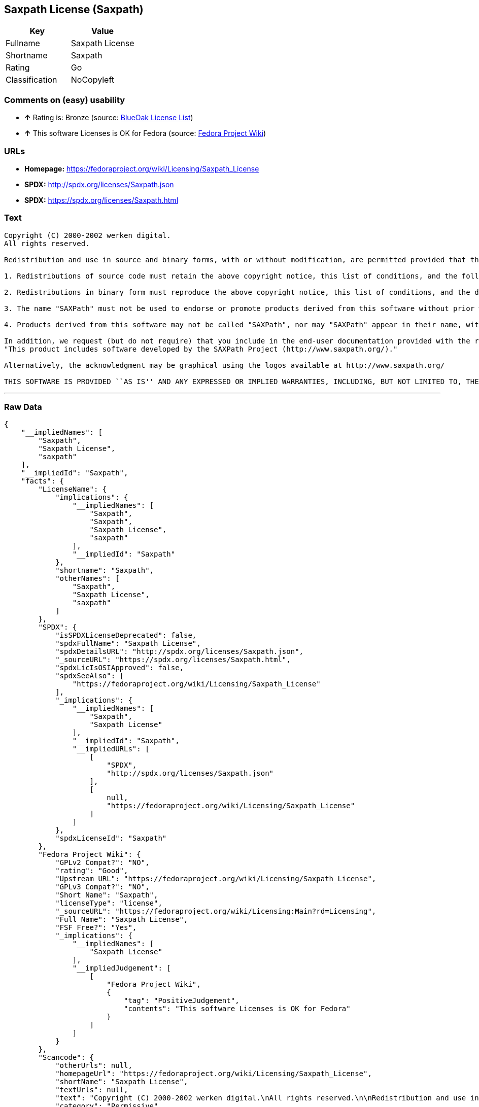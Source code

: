== Saxpath License (Saxpath)

[cols=",",options="header",]
|==========================
|Key |Value
|Fullname |Saxpath License
|Shortname |Saxpath
|Rating |Go
|Classification |NoCopyleft
|==========================

=== Comments on (easy) usability

* *↑* Rating is: Bronze (source: https://blueoakcouncil.org/list[BlueOak
License List])
* *↑* This software Licenses is OK for Fedora (source:
https://fedoraproject.org/wiki/Licensing:Main?rd=Licensing[Fedora
Project Wiki])

=== URLs

* *Homepage:* https://fedoraproject.org/wiki/Licensing/Saxpath_License
* *SPDX:* http://spdx.org/licenses/Saxpath.json
* *SPDX:* https://spdx.org/licenses/Saxpath.html

=== Text

....
Copyright (C) 2000-2002 werken digital.
All rights reserved.

Redistribution and use in source and binary forms, with or without modification, are permitted provided that the following conditions are met:

1. Redistributions of source code must retain the above copyright notice, this list of conditions, and the following disclaimer.

2. Redistributions in binary form must reproduce the above copyright notice, this list of conditions, and the disclaimer that follows these conditions in the documentation and/or other materials provided with the distribution.

3. The name "SAXPath" must not be used to endorse or promote products derived from this software without prior written permission. For written permission, please contact license@saxpath.org.

4. Products derived from this software may not be called "SAXPath", nor may "SAXPath" appear in their name, without prior written permission from the SAXPath Project Management (pm@saxpath.org).

In addition, we request (but do not require) that you include in the end-user documentation provided with the redistribution and/or in the software itself an acknowledgement equivalent to the following:
"This product includes software developed by the SAXPath Project (http://www.saxpath.org/)."

Alternatively, the acknowledgment may be graphical using the logos available at http://www.saxpath.org/

THIS SOFTWARE IS PROVIDED ``AS IS'' AND ANY EXPRESSED OR IMPLIED WARRANTIES, INCLUDING, BUT NOT LIMITED TO, THE IMPLIED WARRANTIES OF MERCHANTABILITY AND FITNESS FOR A PARTICULAR PURPOSE ARE DISCLAIMED. IN NO EVENT SHALL THE SAXPath AUTHORS OR THE PROJECT CONTRIBUTORS BE LIABLE FOR ANY DIRECT, INDIRECT, INCIDENTAL, SPECIAL, EXEMPLARY, OR CONSEQUENTIAL DAMAGES (INCLUDING, BUT NOT LIMITED TO, PROCUREMENT OF SUBSTITUTE GOODS OR SERVICES; LOSS OF USE, DATA, OR PROFITS; OR BUSINESS INTERRUPTION) HOWEVER CAUSED AND ON ANY THEORY OF LIABILITY, WHETHER IN CONTRACT, STRICT LIABILITY, OR TORT (INCLUDING NEGLIGENCE OR OTHERWISE) ARISING IN ANY WAY OUT OF THE USE OF THIS SOFTWARE, EVEN IF ADVISED OF THE POSSIBILITY OF SUCH DAMAGE.
....

'''''

=== Raw Data

....
{
    "__impliedNames": [
        "Saxpath",
        "Saxpath License",
        "saxpath"
    ],
    "__impliedId": "Saxpath",
    "facts": {
        "LicenseName": {
            "implications": {
                "__impliedNames": [
                    "Saxpath",
                    "Saxpath",
                    "Saxpath License",
                    "saxpath"
                ],
                "__impliedId": "Saxpath"
            },
            "shortname": "Saxpath",
            "otherNames": [
                "Saxpath",
                "Saxpath License",
                "saxpath"
            ]
        },
        "SPDX": {
            "isSPDXLicenseDeprecated": false,
            "spdxFullName": "Saxpath License",
            "spdxDetailsURL": "http://spdx.org/licenses/Saxpath.json",
            "_sourceURL": "https://spdx.org/licenses/Saxpath.html",
            "spdxLicIsOSIApproved": false,
            "spdxSeeAlso": [
                "https://fedoraproject.org/wiki/Licensing/Saxpath_License"
            ],
            "_implications": {
                "__impliedNames": [
                    "Saxpath",
                    "Saxpath License"
                ],
                "__impliedId": "Saxpath",
                "__impliedURLs": [
                    [
                        "SPDX",
                        "http://spdx.org/licenses/Saxpath.json"
                    ],
                    [
                        null,
                        "https://fedoraproject.org/wiki/Licensing/Saxpath_License"
                    ]
                ]
            },
            "spdxLicenseId": "Saxpath"
        },
        "Fedora Project Wiki": {
            "GPLv2 Compat?": "NO",
            "rating": "Good",
            "Upstream URL": "https://fedoraproject.org/wiki/Licensing/Saxpath_License",
            "GPLv3 Compat?": "NO",
            "Short Name": "Saxpath",
            "licenseType": "license",
            "_sourceURL": "https://fedoraproject.org/wiki/Licensing:Main?rd=Licensing",
            "Full Name": "Saxpath License",
            "FSF Free?": "Yes",
            "_implications": {
                "__impliedNames": [
                    "Saxpath License"
                ],
                "__impliedJudgement": [
                    [
                        "Fedora Project Wiki",
                        {
                            "tag": "PositiveJudgement",
                            "contents": "This software Licenses is OK for Fedora"
                        }
                    ]
                ]
            }
        },
        "Scancode": {
            "otherUrls": null,
            "homepageUrl": "https://fedoraproject.org/wiki/Licensing/Saxpath_License",
            "shortName": "Saxpath License",
            "textUrls": null,
            "text": "Copyright (C) 2000-2002 werken digital.\nAll rights reserved.\n\nRedistribution and use in source and binary forms, with or without modification, are permitted provided that the following conditions are met:\n\n1. Redistributions of source code must retain the above copyright notice, this list of conditions, and the following disclaimer.\n\n2. Redistributions in binary form must reproduce the above copyright notice, this list of conditions, and the disclaimer that follows these conditions in the documentation and/or other materials provided with the distribution.\n\n3. The name \"SAXPath\" must not be used to endorse or promote products derived from this software without prior written permission. For written permission, please contact license@saxpath.org.\n\n4. Products derived from this software may not be called \"SAXPath\", nor may \"SAXPath\" appear in their name, without prior written permission from the SAXPath Project Management (pm@saxpath.org).\n\nIn addition, we request (but do not require) that you include in the end-user documentation provided with the redistribution and/or in the software itself an acknowledgement equivalent to the following:\n\"This product includes software developed by the SAXPath Project (http://www.saxpath.org/).\"\n\nAlternatively, the acknowledgment may be graphical using the logos available at http://www.saxpath.org/\n\nTHIS SOFTWARE IS PROVIDED ``AS IS'' AND ANY EXPRESSED OR IMPLIED WARRANTIES, INCLUDING, BUT NOT LIMITED TO, THE IMPLIED WARRANTIES OF MERCHANTABILITY AND FITNESS FOR A PARTICULAR PURPOSE ARE DISCLAIMED. IN NO EVENT SHALL THE SAXPath AUTHORS OR THE PROJECT CONTRIBUTORS BE LIABLE FOR ANY DIRECT, INDIRECT, INCIDENTAL, SPECIAL, EXEMPLARY, OR CONSEQUENTIAL DAMAGES (INCLUDING, BUT NOT LIMITED TO, PROCUREMENT OF SUBSTITUTE GOODS OR SERVICES; LOSS OF USE, DATA, OR PROFITS; OR BUSINESS INTERRUPTION) HOWEVER CAUSED AND ON ANY THEORY OF LIABILITY, WHETHER IN CONTRACT, STRICT LIABILITY, OR TORT (INCLUDING NEGLIGENCE OR OTHERWISE) ARISING IN ANY WAY OUT OF THE USE OF THIS SOFTWARE, EVEN IF ADVISED OF THE POSSIBILITY OF SUCH DAMAGE.",
            "category": "Permissive",
            "osiUrl": null,
            "owner": "Codehaus",
            "_sourceURL": "https://github.com/nexB/scancode-toolkit/blob/develop/src/licensedcode/data/licenses/saxpath.yml",
            "key": "saxpath",
            "name": "Saxpath License",
            "spdxId": "Saxpath",
            "_implications": {
                "__impliedNames": [
                    "saxpath",
                    "Saxpath License",
                    "Saxpath"
                ],
                "__impliedId": "Saxpath",
                "__impliedCopyleft": [
                    [
                        "Scancode",
                        "NoCopyleft"
                    ]
                ],
                "__calculatedCopyleft": "NoCopyleft",
                "__impliedText": "Copyright (C) 2000-2002 werken digital.\nAll rights reserved.\n\nRedistribution and use in source and binary forms, with or without modification, are permitted provided that the following conditions are met:\n\n1. Redistributions of source code must retain the above copyright notice, this list of conditions, and the following disclaimer.\n\n2. Redistributions in binary form must reproduce the above copyright notice, this list of conditions, and the disclaimer that follows these conditions in the documentation and/or other materials provided with the distribution.\n\n3. The name \"SAXPath\" must not be used to endorse or promote products derived from this software without prior written permission. For written permission, please contact license@saxpath.org.\n\n4. Products derived from this software may not be called \"SAXPath\", nor may \"SAXPath\" appear in their name, without prior written permission from the SAXPath Project Management (pm@saxpath.org).\n\nIn addition, we request (but do not require) that you include in the end-user documentation provided with the redistribution and/or in the software itself an acknowledgement equivalent to the following:\n\"This product includes software developed by the SAXPath Project (http://www.saxpath.org/).\"\n\nAlternatively, the acknowledgment may be graphical using the logos available at http://www.saxpath.org/\n\nTHIS SOFTWARE IS PROVIDED ``AS IS'' AND ANY EXPRESSED OR IMPLIED WARRANTIES, INCLUDING, BUT NOT LIMITED TO, THE IMPLIED WARRANTIES OF MERCHANTABILITY AND FITNESS FOR A PARTICULAR PURPOSE ARE DISCLAIMED. IN NO EVENT SHALL THE SAXPath AUTHORS OR THE PROJECT CONTRIBUTORS BE LIABLE FOR ANY DIRECT, INDIRECT, INCIDENTAL, SPECIAL, EXEMPLARY, OR CONSEQUENTIAL DAMAGES (INCLUDING, BUT NOT LIMITED TO, PROCUREMENT OF SUBSTITUTE GOODS OR SERVICES; LOSS OF USE, DATA, OR PROFITS; OR BUSINESS INTERRUPTION) HOWEVER CAUSED AND ON ANY THEORY OF LIABILITY, WHETHER IN CONTRACT, STRICT LIABILITY, OR TORT (INCLUDING NEGLIGENCE OR OTHERWISE) ARISING IN ANY WAY OUT OF THE USE OF THIS SOFTWARE, EVEN IF ADVISED OF THE POSSIBILITY OF SUCH DAMAGE.",
                "__impliedURLs": [
                    [
                        "Homepage",
                        "https://fedoraproject.org/wiki/Licensing/Saxpath_License"
                    ]
                ]
            }
        },
        "BlueOak License List": {
            "BlueOakRating": "Bronze",
            "url": "https://spdx.org/licenses/Saxpath.html",
            "isPermissive": true,
            "_sourceURL": "https://blueoakcouncil.org/list",
            "name": "Saxpath License",
            "id": "Saxpath",
            "_implications": {
                "__impliedNames": [
                    "Saxpath"
                ],
                "__impliedJudgement": [
                    [
                        "BlueOak License List",
                        {
                            "tag": "PositiveJudgement",
                            "contents": "Rating is: Bronze"
                        }
                    ]
                ],
                "__impliedCopyleft": [
                    [
                        "BlueOak License List",
                        "NoCopyleft"
                    ]
                ],
                "__calculatedCopyleft": "NoCopyleft",
                "__impliedURLs": [
                    [
                        "SPDX",
                        "https://spdx.org/licenses/Saxpath.html"
                    ]
                ]
            }
        }
    },
    "__impliedJudgement": [
        [
            "BlueOak License List",
            {
                "tag": "PositiveJudgement",
                "contents": "Rating is: Bronze"
            }
        ],
        [
            "Fedora Project Wiki",
            {
                "tag": "PositiveJudgement",
                "contents": "This software Licenses is OK for Fedora"
            }
        ]
    ],
    "__impliedCopyleft": [
        [
            "BlueOak License List",
            "NoCopyleft"
        ],
        [
            "Scancode",
            "NoCopyleft"
        ]
    ],
    "__calculatedCopyleft": "NoCopyleft",
    "__impliedText": "Copyright (C) 2000-2002 werken digital.\nAll rights reserved.\n\nRedistribution and use in source and binary forms, with or without modification, are permitted provided that the following conditions are met:\n\n1. Redistributions of source code must retain the above copyright notice, this list of conditions, and the following disclaimer.\n\n2. Redistributions in binary form must reproduce the above copyright notice, this list of conditions, and the disclaimer that follows these conditions in the documentation and/or other materials provided with the distribution.\n\n3. The name \"SAXPath\" must not be used to endorse or promote products derived from this software without prior written permission. For written permission, please contact license@saxpath.org.\n\n4. Products derived from this software may not be called \"SAXPath\", nor may \"SAXPath\" appear in their name, without prior written permission from the SAXPath Project Management (pm@saxpath.org).\n\nIn addition, we request (but do not require) that you include in the end-user documentation provided with the redistribution and/or in the software itself an acknowledgement equivalent to the following:\n\"This product includes software developed by the SAXPath Project (http://www.saxpath.org/).\"\n\nAlternatively, the acknowledgment may be graphical using the logos available at http://www.saxpath.org/\n\nTHIS SOFTWARE IS PROVIDED ``AS IS'' AND ANY EXPRESSED OR IMPLIED WARRANTIES, INCLUDING, BUT NOT LIMITED TO, THE IMPLIED WARRANTIES OF MERCHANTABILITY AND FITNESS FOR A PARTICULAR PURPOSE ARE DISCLAIMED. IN NO EVENT SHALL THE SAXPath AUTHORS OR THE PROJECT CONTRIBUTORS BE LIABLE FOR ANY DIRECT, INDIRECT, INCIDENTAL, SPECIAL, EXEMPLARY, OR CONSEQUENTIAL DAMAGES (INCLUDING, BUT NOT LIMITED TO, PROCUREMENT OF SUBSTITUTE GOODS OR SERVICES; LOSS OF USE, DATA, OR PROFITS; OR BUSINESS INTERRUPTION) HOWEVER CAUSED AND ON ANY THEORY OF LIABILITY, WHETHER IN CONTRACT, STRICT LIABILITY, OR TORT (INCLUDING NEGLIGENCE OR OTHERWISE) ARISING IN ANY WAY OUT OF THE USE OF THIS SOFTWARE, EVEN IF ADVISED OF THE POSSIBILITY OF SUCH DAMAGE.",
    "__impliedURLs": [
        [
            "SPDX",
            "http://spdx.org/licenses/Saxpath.json"
        ],
        [
            null,
            "https://fedoraproject.org/wiki/Licensing/Saxpath_License"
        ],
        [
            "SPDX",
            "https://spdx.org/licenses/Saxpath.html"
        ],
        [
            "Homepage",
            "https://fedoraproject.org/wiki/Licensing/Saxpath_License"
        ]
    ]
}
....
